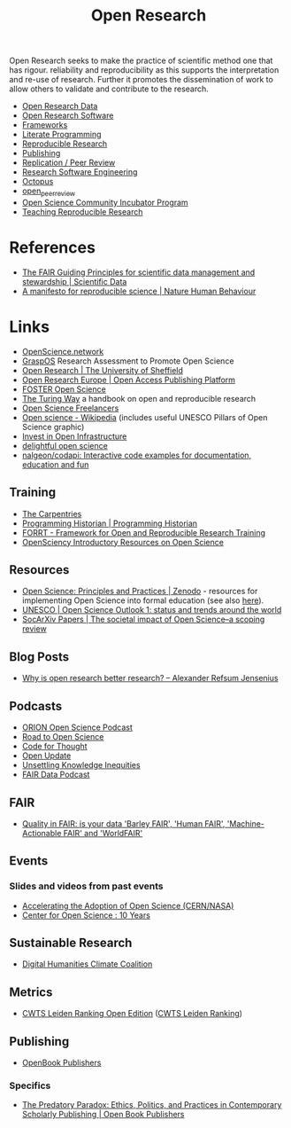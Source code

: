 :PROPERTIES:
:ID:       0911a63f-4b82-4bf1-9235-f1e41e93d210
:ROAM_ALIASES: "Open Research Overview"
:mtime:    20240912124356 20240910123405 20240515164155
:ctime:    20240515164155
:END:
#+title: Open Research
#+filetags: :open-research:

Open Research seeks to make the practice of scientific method one that has rigour. reliability and reproducibility as
this supports the interpretation and re-use of research. Further it promotes the dissemination of work to allow others
to validate and contribute to the research.

+ [[id:4c9eab3d-4ae2-4f48-a32c-925929fe60bf][Open Research Data]]
+ [[id:8a38a071-9901-4e35-9aec-213a0c65af00][Open Research Software]]
+ [[id:af7ec14e-3022-4d4b-b05d-101e937569e2][Frameworks]]
+ [[id:ab2f5dfb-e355-4dbb-8ca0-12845b82e38a][Literate Programming]]
+ [[id:97d138e1-015a-406a-b7ec-c046f01246d2][Reproducible Research]]
+ [[id:3df9f7ea-12c0-47ab-97a8-e2b3d6c72606][Publishing]]
+ [[id:04cf68bf-0db2-403e-b0a6-9c94aa662577][Replication / Peer Review]]
+ [[id:49d21f82-887e-4ec7-8963-89460673352a][Research Software Engineering]]
+ [[id:5d84509c-5895-4890-b073-5cdfe0ad094f][Octopus]]
+ [[id:0cb02a27-253c-42aa-8496-a9520c3d63a6][open_peer_review]]
+ [[id:8d52f6c2-84ba-4fa4-9755-7168e3b0b229][Open Science Community Incubator Program]]
+ [[id:ecaeb512-f4d8-4f3a-8788-71291515bcf5][Teaching Reproducible Research]]


* References
+ [[https://www.nature.com/articles/sdata201618][The FAIR Guiding Principles for scientific data management and stewardship | Scientific Data]]
+ [[https://www.nature.com/articles/s41562-016-0021][A manifesto for reproducible science | Nature Human Behaviour]]

* Links

+ [[https://openscience.network/][OpenScience.network]]
+ [[https://graspos.eu/][GraspOS]] Research Assessment to Promote Open Science
+ [[https://www.sheffield.ac.uk/openresearch/][Open Research | The University of Sheffield]]
+ [[https://open-research-europe.ec.europa.eu/][Open Research Europe | Open Access Publishing Platform]]
+ [[https://www.fosteropenscience.eu/][FOSTER Open Science]]
+ [[https://the-turing-way.netlify.app/welcome][The Turing Way]] a handbook on open and reproducible research
+ [[https://open-science-freelancers.gitlab.io][Open Science Freelancers]]
+ [[https://en.wikipedia.org/wiki/Open_science][Open science - Wikipedia]] (includes useful UNESCO Pillars of Open Science graphic)
+ [[https://investinopen.org/][Invest in Open Infrastructure]]
+ [[https://delightful.club/delightful-open-science/][delightful open science]]
+ [[https://github.com/nalgeon/codapi][nalgeon/codapi: Interactive code examples for documentation, education and fun]]

** Training

+ [[https://carpentries.org/][The Carpentries]]
+ [[https://programminghistorian.org/][Programming Historian | Programming Historian]]
+ [[https://forrt.org/][FORRT - Framework for Open and Reproducible Research Training]]
+ [[https://opensciency.github.io/sprint-content/][OpenSciency Introductory Resources on Open Science]]

** Resources

+ [[https://zenodo.org/record/7818768][Open Science: Principles and Practices | Zenodo]] - resources for implementing Open Science into formal education (see
  also [[https://heidiseibold.ck.page/posts/bringing-open-science-to-formal-education][here]]).
+ [[https://doi.org/10.54677/GIIC6829][UNESCO | Open Science Outlook 1: status and trends around the world]]
+ [[https://osf.io/preprints/socarxiv/tqrwg][SocArXiv Papers | The societal impact of Open Science–a scoping review]]

** Blog Posts
 + [[https://www.arj.no/2020/08/27/open-research/][Why is open research better research? – Alexander Refsum Jensenius]]

** Podcasts
+ [[https://orionopenscience.podbean.com/][ORION Open Science Podcast]]
+ [[https://www.uu.nl/en/research/utrecht-young-academy/projects/open-science/road-to-open-science-podcast][Road to Open Science]]
+ [[https://codeforthought.buzzsprout.com/][Code for Thought]]
+ [[https://libscie.org/open-update/][Open Update]]
+ [[https://knowledgeequitylab.ca/podcast/][Unsettling Knowledge Inequities]]
+ [[https://www.researchspace.com/fair-data-podcast][FAIR Data Podcast]]

** FAIR

+ [[https://www.youtube.com/watch?v=Qqe7m90A3co][Quality in FAIR: is your data 'Barley FAIR', 'Human FAIR', 'Machine-Actionable FAIR' and 'WorldFAIR']]

** Events

*** Slides and videos from past events

+ [[https://indico.cern.ch/event/1254282/timetable/#20230710][Accelerating the Adoption of Open Science (CERN/NASA)]]
+ [[https://www.cos.io/blog/cos-celebrates-10-years][Center for Open Science : 10 Years]]

** Sustainable Research

+ [[https://sas-dhrh.github.io/dhcc-toolkit/][Digital Humanities Climate Coalition]]

** Metrics

+ [[https://open.leidenranking.com/][CWTS Leiden Ranking Open Edition]] ([[https://www.leidenranking.com/][CWTS Leiden Ranking]])

** Publishing

+ [[https://www.openbookpublishers.com/][OpenBook Publishers]]

*** Specifics

+ [[https://www.openbookpublishers.com/books/10.11647/OBP.0364][The Predatory Paradox: Ethics, Politics, and Practices in Contemporary Scholarly Publishing | Open Book Publishers]]
